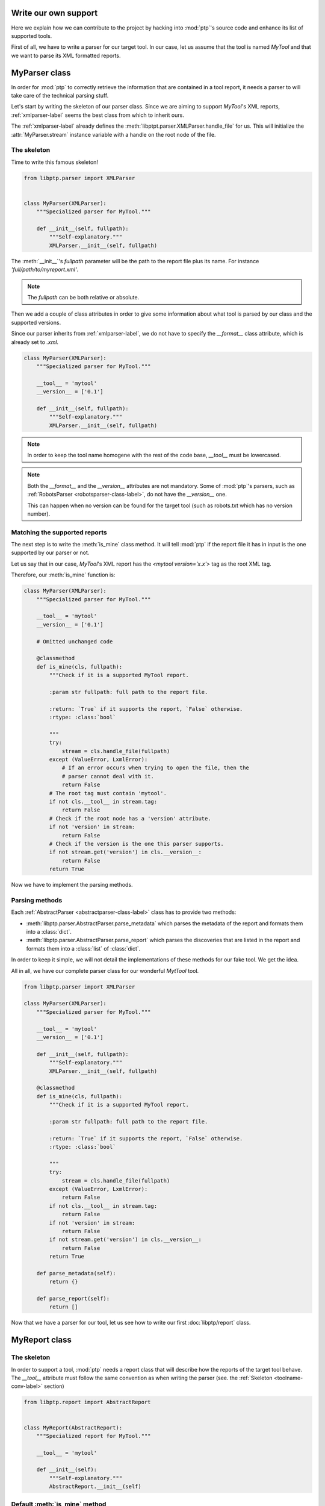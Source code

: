 =====================
Write our own support
=====================

Here we explain how we can contribute to the project by hacking into
:mod:`ptp`'s source code and enhance its list of supported tools.

First of all, we have to write a parser for our target tool. In our case, let
us assume that the tool is named *MyTool* and that we want to parse its XML
formatted reports.

==============
MyParser class
==============

In order for :mod:`ptp` to correctly retrieve the information that are
contained in a tool report, it needs a parser to will take care of the
technical parsing stuff.

Let's start by writing the skeleton of our parser class. Since we are aiming to
support *MyTool*'s XML reports, :ref:`xmlparser-label` seems the best
class from which to inherit ours.

The :ref:`xmlparser-label` already defines the
:meth:`libptpt.parser.XMLParser.handle_file` for us. This will initialize the
:attr:`MyParser.stream` instance variable with a handle on the root node of the
file.

The skeleton
============

Time to write this famous skeleton!

.. code-block:: python

    from libptp.parser import XMLParser


    class MyParser(XMLParser):
        """Specialized parser for MyTool."""

        def __init__(self, fullpath):
            """Self-explanatory."""
            XMLParser.__init__(self, fullpath)

The :meth:`__init__`'s `fullpath` parameter will be the path to the report file
plus its name. For instance `'full/path/to/myreport.xml'`.

.. note::

    The `fullpath` can be both relative or absolute.

Then we add a couple of class attributes in order to give some information
about what tool is parsed by our class and the supported versions.

Since our parser inherits from :ref:`xmlparser-label`, we do not have to
specify the `__format__` class attribute, which is already set to `.xml`.

.. code-block:: python

    class MyParser(XMLParser):
        """Specialized parser for MyTool."""

        __tool__ = 'mytool'
        __version__ = ['0.1']

        def __init__(self, fullpath):
            """Self-explanatory."""
            XMLParser.__init__(self, fullpath)

.. _toolname-conv-label:

.. note::

    In order to keep the tool name homogene with the rest of the code base,
    `__tool__` must be lowercased.

.. note::

    Both the `__format__` and the `__version__` attributes are not mandatory.
    Some of :mod:`ptp`'s parsers, such as :ref:`RobotsParser
    <robotsparser-class-label>`, do not have the `__version__` one.

    This can happen when no version can be found for the target tool (such as
    robots.txt which has no version number).

Matching the supported reports
==============================

The next step is to write the :meth:`is_mine` class method. It will tell
:mod:`ptp` if the report file it has in input is the one supported by our
parser or not.

Let us say that in our case, *MyTool*'s XML report has the `<mytool
version='x.x'>` tag as the root XML tag.

Therefore, our :meth:`is_mine` function is:

.. code-block:: python

    class MyParser(XMLParser):
        """Specialized parser for MyTool."""

        __tool__ = 'mytool'
        __version__ = ['0.1']

        # Omitted unchanged code

        @classmethod
        def is_mine(cls, fullpath):
            """Check if it is a supported MyTool report.

            :param str fullpath: full path to the report file.

            :return: `True` if it supports the report, `False` otherwise.
            :rtype: :class:`bool`

            """
            try:
                stream = cls.handle_file(fullpath)
            except (ValueError, LxmlError):
                # If an error occurs when trying to open the file, then the
                # parser cannot deal with it.
                return False
            # The root tag must contain 'mytool'.
            if not cls.__tool__ in stream.tag:
                return False
            # Check if the root node has a 'version' attribute.
            if not 'version' in stream:
                return False
            # Check if the version is the one this parser supports.
            if not stream.get('version') in cls.__version__:
                return False
            return True

Now we have to implement the parsing methods.

Parsing methods
===============

Each :ref:`AbstractParser <abstractparser-class-label>` class has to provide
two methods:

* :meth:`libptp.parser.AbstractParser.parse_metadata` which parses the metadata
  of the report and formats them into a :class:`dict`.
* :meth:`libptp.parser.AbstractParser.parse_report` which parses the
  discoveries that are listed in the report and formats them into a
  :class:`list` of :class:`dict`.

In order to keep it simple, we will not detail the implementations of these
methods for our fake tool. We get the idea.

All in all, we have our complete parser class for our wonderful `MytTool` tool.

.. code-block:: python

    from libptp.parser import XMLParser

    class MyParser(XMLParser):
        """Specialized parser for MyTool."""

        __tool__ = 'mytool'
        __version__ = ['0.1']

        def __init__(self, fullpath):
            """Self-explanatory."""
            XMLParser.__init__(self, fullpath)

        @classmethod
        def is_mine(cls, fullpath):
            """Check if it is a supported MyTool report.

            :param str fullpath: full path to the report file.

            :return: `True` if it supports the report, `False` otherwise.
            :rtype: :class:`bool`

            """
            try:
                stream = cls.handle_file(fullpath)
            except (ValueError, LxmlError):
                return False
            if not cls.__tool__ in stream.tag:
                return False
            if not 'version' in stream:
                return False
            if not stream.get('version') in cls.__version__:
                return False
            return True

        def parse_metadata(self):
            return {}

        def parse_report(self):
            return []

Now that we have a parser for our tool, let us see how to write our first
:doc:`libptp/report` class.

==============
MyReport class
==============

The skeleton
============

In order to support a tool, :mod:`ptp` needs a report class that will describe
how the reports of the target tool behave. The `__tool__` attribute must follow
the same convention as when writing the parser (see. the :ref:`Skeleton
<toolname-conv-label>` section)

.. code-block:: python

    from libptp.report import AbstractReport


    class MyReport(AbstractReport):
        """Specialized report for MyTool."""

        __tool__ = 'mytool'

        def __init__(self):
            """Self-explanatory."""
            AbstractReport.__init__(self)

Default :meth:`is_mine` method
==============================

The :class:`libptp.report.AbstractReport` already defines the default behavior
of the :meth:`libptp.report.AbstractReport.is_mine` class method. It consists
in finding the first file matching the `filename` regex parameter and go
through each of its parsers in order to find the right one.

What we need to do is specify shuch filename regex and which parsers are
availables.

.. code-block:: python

    from libptp.report import AbstractReport
    # We don't forget to import the parser we just wrote.
    from libptp.tools.mytool.parser import MyParser


    class MyReport(AbstractReport):
        """Specialized report for MyTool."""

        # We link the report with the parser we have written before.
        __parsers__ = [MyParser]

        # Omitted unchanged code

        @classmethod
        def is_mine(cls, pathname, filename='*.xml'):
            """Check if it is a MyTool report and if it can handle it.

            :param str pathname: Path to the report directory.
            :param str filename: Regex matching the report file.

            :return: `True` if it supports the report, `False` otherwise.
            :rtype: :class:`bool`

            """
            return AbstractReport.is_mine(
                cls.__parsers__,  # Our parser.
                pathname=pathname,
                filename=filename)  # The regex will match XML files.

Parse method
============

Then, we need to override the :meth:`libptp.report.AbstractReport.parse`
method. That will specify how to deal with the data that was retrieved by our
parser.

The first step is to first retrieve the report. Here we follow the simplest
idea that is using the `filename` regex in order to retrieve the first report
file that matches.

.. code-block:: python

    class MyReport(AbstractReport):
        """Specialized report for MyTool."""

        # Omitted unchanged code

        def parse(self, pathname, filename='*.xml'):
            # Reconstruct the path to the report if any.
            self.fullpath = self._recursive_find(pathname, filename)
            if not self.fullpath:
                return []
            self.fullpath = self.fullpath[0]

Then we need to initialize the correct parser using
:meth:`libptp.report.AbstractReport._init_parser` method.

.. code-block:: python

    class MyReport(AbstractReport):
        """Specialized report for MyTool."""

        # Omitted unchanged code

        def parse(self, pathname, filename='*.xml'):
            # Omitted unchanged code

            # Find the corresponding parser.
            self._init_parser(self.fullpath)

And finally retrieve the data we want. In our case, we will retrieve both the
metadata and the discoveries listed in the XML report.

.. code-block:: python

    class MyReport(AbstractReport):
        """Specialized report for MyTool."""

        # Omitted unchanged code

        def parse(self, pathname, filename='*.xml'):
            # Omitted unchanged code

            # Parse specific stuff.
            self.metadata = self.parser.parse_metadata()
            self.vulns = self.parser.parse_report()
            return self.vulns

.. note::

    The :meth:`parse` method must always return :class:`list` of the
    discoveries.

If we put all the pieces together, we end up with the following
:class:`MyReport` implementation.

.. code-block:: python

    from libptp.report import AbstractReport
    from libptp.tools.mytool.parser import MyParser


    class MyReport(AbstractReport):
        """Specialized report for MyTool."""

        __tool__ = 'mytool'
        __parsers__ = [MyParser]

        @classmethod
        def is_mine(cls, pathname, filename='*.xml'):
            """Check if it is a MyTool report and if it can handle it.

            :param str pathname: Path to the report directory.
            :param str filename: Regex matching the report file.

            :return: `True` if it supports the report, `False` otherwise.
            :rtype: :class:`bool`

            """
            return AbstractReport.is_mine(
                cls.__parsers__,
                pathname=pathname,
                filename=filename)


        def parse(self, pathname, filename='*.xml'):
            """Parse a MyTool report.

            :param str pathname: Path to the report directory.
            :param str filename: Regex matching the report file.

            :return: List of dicts where each one represents a discovery from
                the report.
            :rtype: :class:`list`

            """
            # Reconstruct the path to the report if any.
            self.fullpath = self._recursive_find(pathname, filename)
            if not self.fullpath:
                return []
            self.fullpath = self.fullpath[0]
            # Find the corresponding parser.
            self._init_parser(self.fullpath)
            # Parse specific stuff.
            self.metadata = self.parser.parse_metadata()
            self.vulns = self.parser.parse_report()
            return self.vulns

One more step and *MyTool* will be supported by :mod:`ptp`!

===============
Tell :mod:`ptp`
===============

Now that *MyTool* is supported thanks to our implementation of `MyParser` and
`MyReport`, we only have one more thing to do in order to finish.

We need to update the :attr:`ptp.supported` list attribute by inserting our
`MyReport` inside like shown below:

.. code-block:: python

    # Omitted imports

    from libptp.tools.mytool.report import MyReport

    class PTP(object):

        # Omitted lines

        supported = {

            # Omitted supported tools.

            'w3af': W3AFReport,

            # Omitted supported tools.

            'mytool': MyReport}

We have done it! We have written our own support to the tool *MyTool* and
integrated that into :mod:`ptp`!

Congratulations!
